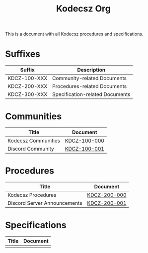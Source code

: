 #+title: Kodecsz Org

This is a document with all Kodecsz procedures and specifications.

* Suffixes
| Suffix       | Description                     |
|--------------+---------------------------------|
| KDCZ-100-XXX | Community-related Documents     |
| KDCZ-200-XXX | Procedures-related Documents    |
| KDCZ-300-XXX | Specification-related Documents |

* Communities
| Title               | Document     |
|---------------------+--------------|
| Kodecsz Communities | [[file:communities.org][KDCZ-100-000]] |
| Discord Community   | [[file:communities/discord.org][KDCZ-100-001]] |

* Procedures
| Title                        | Document     |
|------------------------------+--------------|
| Kodecsz Procedures           | [[file:procedures.org][KDCZ-200-000]] |
| Discord Server Announcements | [[file:procedures/discord_server_announcements.org][KDCZ-200-001]] |

* Specifications
| Title | Document |
|-------+----------|
|       |          |
